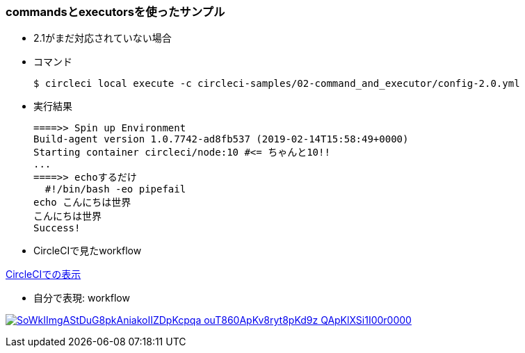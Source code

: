 === commandsとexecutorsを使ったサンプル

* 2.1がまだ対応されていない場合
* コマンド
+
----
$ circleci local execute -c circleci-samples/02-command_and_executor/config-2.0.yml
----
+
* 実行結果
+
----
====>> Spin up Environment
Build-agent version 1.0.7742-ad8fb537 (2019-02-14T15:58:49+0000)
Starting container circleci/node:10 #<= ちゃんと10!!
...
====>> echoするだけ
  #!/bin/bash -eo pipefail
echo こんにちは世界
こんにちは世界
Success!
----

* CircleCIで見たworkflow

link:https://circleci.com/workflow-run/9462d901-0720-44ae-a5c8-89cfae9d95ae[CircleCIでの表示]

* 自分で表現: workflow

:path: SoWkIImgAStDuG8pkAniakoIIZDpKcpqa-ouT860ApKv8ryt8pKd9z-QApKlXSi1I00r0000

image:https://www.plantuml.com/plantuml/svg/{path}.svg[link="http://www.plantuml.com/plantuml/uml/{path}"]
